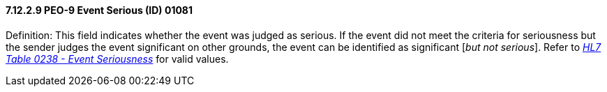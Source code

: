 ==== 7.12.2.9 PEO-9 Event Serious (ID) 01081

Definition: This field indicates whether the event was judged as serious. If the event did not meet the criteria for seriousness but the sender judges the event significant on other grounds, the event can be identified as significant [_but not serious_]. Refer to file:///E:\V2\v2.9%20final%20Nov%20from%20Frank\V29_CH02C_Tables.docx#HL70238[_HL7 Table 0238 - Event Seriousness_] for valid values.

